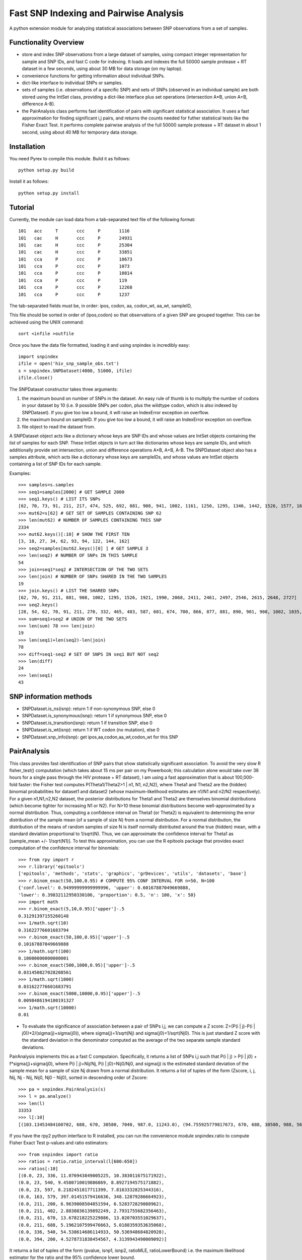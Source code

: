 #######################################
Fast SNP Indexing and Pairwise Analysis
#######################################

A python extension module for analyzing statistical 
associations between SNP observations from a set of samples.

Functionality Overview
----------------------

* store and index SNP observations from a large dataset of samples,
  using compact integer representation for sample and SNP IDs,
  and fast C code for indexing. It loads and indexes the full
  50000 sample protease + RT dataset in a few seconds,
  using about 30 MB for data storage (on my laptop).
* convenience functions for getting information about individual
  SNPs.
* dict-like interface to individual SNPs or samples.
* sets of samples (i.e. observations of a specific SNP)
  and sets of SNPs (observed in an individual sample) are
  both stored using the IntSet class, providing a dict-like
  interface plus set operations (intersection A*B, union A+B,
  difference A-B).
* the PairAnalysis class performs fast identification of
  pairs with significant statistical association. It uses
  a fast approximation for finding significant i,j pairs, and
  returns the counts needed for futher statistical tests like
  the Fisher Exact Test. It performs complete pairwise analysis
  of the full 50000 sample protease + RT dataset in about 1
  second, using about 40 MB for temporary data storage.

Installation
------------

You need Pyrex to compile this module.  Build it as follows::

  python setup.py build

Install it as follows::

  python setup.py install

Tutorial
--------

Currently, the module can load data from a tab-separated text
file of the following format::

  101	acc	T	ccc	P	1116
  101	cac	H	ccc	P	24931
  101	cac	H	ccc	P	25304
  101	cac	H	ccc	P	33851
  101	cca	P	ccc	P	10673
  101	cca	P	ccc	P	1073
  101	cca	P	ccc	P	10814
  101	cca	P	ccc	P	119
  101	cca	P	ccc	P	12268
  101	cca	P	ccc	P	1237

The tab-separated fields must be, in order:
ipos, codon, aa, codon_wt, aa_wt, sampleID,  

This file should be sorted in order of (ipos,codon) 
so that observations of a given SNP are grouped together. 
This can be achieved using the UNIX command::

  sort <infile >outfile

Once you have the data file formatted, loading it and 
using snpindex is incredibly easy::

  import snpindex
  ifile = open('hiv_snp_sample_obs.txt')
  s = snpindex.SNPDataset(4000, 51000, ifile)
  ifile.close()

The SNPDataset constructor takes three arguments:

1. the maximum bound on number of SNPs in the dataset.
   An easy rule of thumb is to multiply the number of codons
   in your dataset by 10 (i.e. 9 possible SNPs per codon,
   plus the wildtype codon, which is also indexed by SNPDataset).
   If you give too low a bound, it will raise an IndexError
   exception on overflow.
2. the maximum bound on sampleID. If you give too low a bound,
   it will raise an IndexError exception on overflow.
3. file object to read the dataset from.

A SNPDataset object acts like a dictionary whose keys are SNP 
IDs and whose values are IntSet objects containing the list of 
samples for each SNP. These IntSet objects in turn act like 
dictionaries whose keys are sample IDs, and which additionally 
provide set intersection, union and difference operations A*B, 
A+B, A-B. The SNPDataset object also has a samples attribute, 
which acts like a dictionary whose keys are sampleIDs, and 
whose values are IntSet objects containing a list of SNP IDs 
for each sample.

Examples::

  >>> samples=s.samples
  >>> seq1=samples[2000] # GET SAMPLE 2000
  >>> seq1.keys() # LIST ITS SNPs
  [62, 70, 73, 91, 211, 217, 474, 525, 692, 881, 908, 941, 1002, 1161, 1250, 1295, 1346, 1442, 1526, 1577, 1614
  >>> mut62=s[62] # GET SET OF SAMPLES CONTAINING SNP 62
  >>> len(mut62) # NUMBER OF SAMPLES CONTAINING THIS SNP
  2334
  >>> mut62.keys()[:10] # SHOW THE FIRST TEN
  [3, 18, 27, 34, 62, 93, 94, 122, 144, 162]
  >>> seq2=samples[mut62.keys()[0] ] # GET SAMPLE 3
  >>> len(seq2) # NUMBER OF SNPs IN THIS SAMPLE
  54
  >>> join=seq1*seq2 # INTERSECTION OF THE TWO SETS
  >>> len(join) # NUMBER OF SNPs SHARED IN THE TWO SAMPLES
  19
  >>> join.keys() # LIST THE SHARED SNPs
  [62, 70, 91, 211, 881, 908, 1002, 1295, 1526, 1921, 1990, 2068, 2411, 2461, 2497, 2546, 2615, 2648, 2727]
  >>> seq2.keys()
  [28, 54, 62, 70, 91, 211, 270, 332, 465, 483, 587, 601, 674, 700, 866, 877, 881, 890, 901, 908, 1002, 1035,]
  >>> sum=seq1+seq2 # UNION OF THE TWO SETS
  >>> len(sum) 78 >>> len(join)
  19
  >>> len(seq1)+len(seq2)-len(join)
  78
  >>> diff=seq1-seq2 # SET OF SNPS IN seq1 BUT NOT seq2
  >>> len(diff)
  24
  >>> len(seq1)
  43

SNP information methods
-----------------------

* SNPDataset.is_ns(isnp): return 1 if non-synonymous SNP, else 0
* SNPDataset.is_synonymous(isnp): return 1 if synonymous SNP, else 0
* SNPDataset.is_transition(isnp): return 1 if transition SNP, else 0
* SNPDataset.is_wt(isnp): return 1 if WT codon (no mutation), else 0
* SNPDataset.snp_info(isnp): get ipos,aa,codon,aa_wt,codon_wt for this SNP

PairAnalysis
------------

This class provides fast identification of SNP pairs that show 
statistically significant association.
To avoid the very slow R fisher_test() computation 
(which takes about 15 ms per pair on my Powerbook; this calculation 
alone would take over 38 hours for a single pass through the 
HIV protease + RT dataset), I am using a fast approximation 
that is about 100,000-fold faster:
the Fisher test computes P(Theta1/Theta2>1 | n1, N1, n2,N2), 
where Theta1 and Theta2 are the (hidden) binomial probabilities 
for dataset1 and dataset2 (whose maximum-likelihood estimates 
are n1/N1 and n2/N2 respectively). For a given n1,N1,n2,N2 
dataset, the posterior distributions for Theta1 and Theta2 are 
themselves binomial distributions (which become tighter for 
increasing N1 or N2).
For N>10 these binomial distributions become well-approximated 
by a normal distribution. Thus, computing a confidence interval 
on Theta1 (or Theta2) is equivalent to determining the error 
distribution of the sample mean (of a sample of size N) from a 
normal distribution.
For a normal distribution, the distribution of the means of 
random samples of size N is itself normally distributed around 
the true (hidden) mean, with a standard deviation proportional 
to 1/sqrt(N). Thus, we can approximate the confidence interval 
for Theta1 as [sample_mean +/- 1/sqrt(N1)]. To test this 
approximation, you can use the R epitools package that 
provides exact computation of the confidence interval for binomials::

  >>> from rpy import r
  >>> r.library('epitools')
  ['epitools', 'methods', 'stats', 'graphics', 'grDevices', 'utils', 'datasets', 'base']
  >>> r.binom_exact(50,100,0.95) # COMPUTE 95% CONF INTERVAL FOR n=50, N=100
  {'conf.level': 0.94999999999999996, 'upper': 0.60167887049669888,
  'lower': 0.39832112950330106, 'proportion': 0.5, 'n': 100, 'x': 50}
  >>> import math
  >>> r.binom_exact(5,10,0.95)['upper']-.5
  0.31291397155260148
  >>> 1/math.sqrt(10)
  0.31622776601683794
  >>> r.binom_exact(50,100,0.95)['upper']-.5
  0.10167887049669888
  >>> 1/math.sqrt(100)
  0.10000000000000001
  >>> r.binom_exact(500,1000,0.95)['upper']-.5
  0.031450827028208561
  >>> 1/math.sqrt(1000)
  0.031622776601683791
  >>> r.binom_exact(5000,10000,0.95)['upper']-.5
  0.0098486194100191327
  >>> 1/math.sqrt(10000)
  0.01


* To evaluate the significance of association
  between a pair of SNPs i,j, 
  we can compute a Z score: 
  Z=(P(i | j)-P(i | j0))*2/(sigma(j)+sigma(j0)), 
  where sigma(j)=1/sqrt(Nj) and sigma(j0)=1/sqrt(Nj0). 
  This is just standard Z score with the standard deviation 
  in the denominator computed as the average of the two 
  separate sample standard deviations.

PairAnalysis implements this as a fast C computaion. 
Specifically, it returns a list of SNPs i,j such that 
P(i | j) > P(i | j0) + f*sigma(j)+sigma(j0), 
where P(i | j)=Nij/Nj, P(i | j0)=Nij0/Nj0, 
and sigma(j) is the estimated standard deviation of 
the sample mean for a sample of size Nj drawn from a 
normal distribution. It returns a list of tuples of 
the form (Zscore, i, j, Nij, Nj - Nij, Nij0, Nj0 - Nij0), 
sorted in descending order of Zscore::

  >>> pa = snpindex.PairAnalysis(s)
  >>> l = pa.analyze()
  >>> len(l)
  33353
  >>> l[:10]
  [(103.13453484160702, 688, 670, 30580, 7040, 987.0, 11243.0), (94.755925779817673, 670, 688, 30580, 988, 5694.0, 11184.0), (76.63764376031807, 2378, 2380, 14515, 4206, 7787.0, 21081.0), (75.205579500615912, 211, 670, 24696, 12924, 1499.0, 10731.0), (74.616678483068739, 2380, 2378, 14515, 8498, 4203.0, 22590.0), (65.296536822600387, 670, 211, 24696, 1500, 11638.0, 10644.0), (65.141497670227167, 1063, 2042, 2598, 709, 2395.0, 38619.0), (64.92690574498549, 402, 670, 21308, 16312, 1290.0, 10940.0), (63.952537074124649, 1037, 1063, 4148, 2283, 3754.0, 38033.0), (63.469163331578784, 163, 579, 1769, 272, 735.0, 45088.0)]


If you have the rpy2 python interface to R installed, you can run the
convenience module snpindex.ratio to compute Fisher Exact Test
p-values and ratio estimators::

  >>> from snpindex import ratio
  >>> ratios = ratio.ratio_interval(l[600:650])
  >>> ratios[:10]
  [(0.0, 23, 336, 11.076943849005225, 10.383011675171922),
  (0.0, 23, 540, 9.4580710019886869, 8.8927194575171882),
  (0.0, 23, 597, 8.2182451817711399, 7.8163332825344316),
  (0.0, 163, 579, 397.01451579416636, 348.12879286664923),
  (0.0, 211, 200, 6.9639008504851594, 6.528372829088962),
  (0.0, 211, 402, 2.8830836139892249, 2.7931755682356463),
  (0.0, 211, 670, 13.678218225229886, 13.020703551029637),
  (0.0, 211, 688, 5.1962107599476663, 5.0188359353635068),
  (0.0, 336, 540, 54.538614686114933, 50.536948684820928),
  (0.0, 394, 200, 4.5278731838454567, 4.3139943490009092)]

It returns a list of tuples of the form
(pvalue, isnp1, isnp2, ratioMLE, ratioLowerBound)
i.e. the maximum likelihood estimator for the ratio and
the 95% confidence lower bound.

